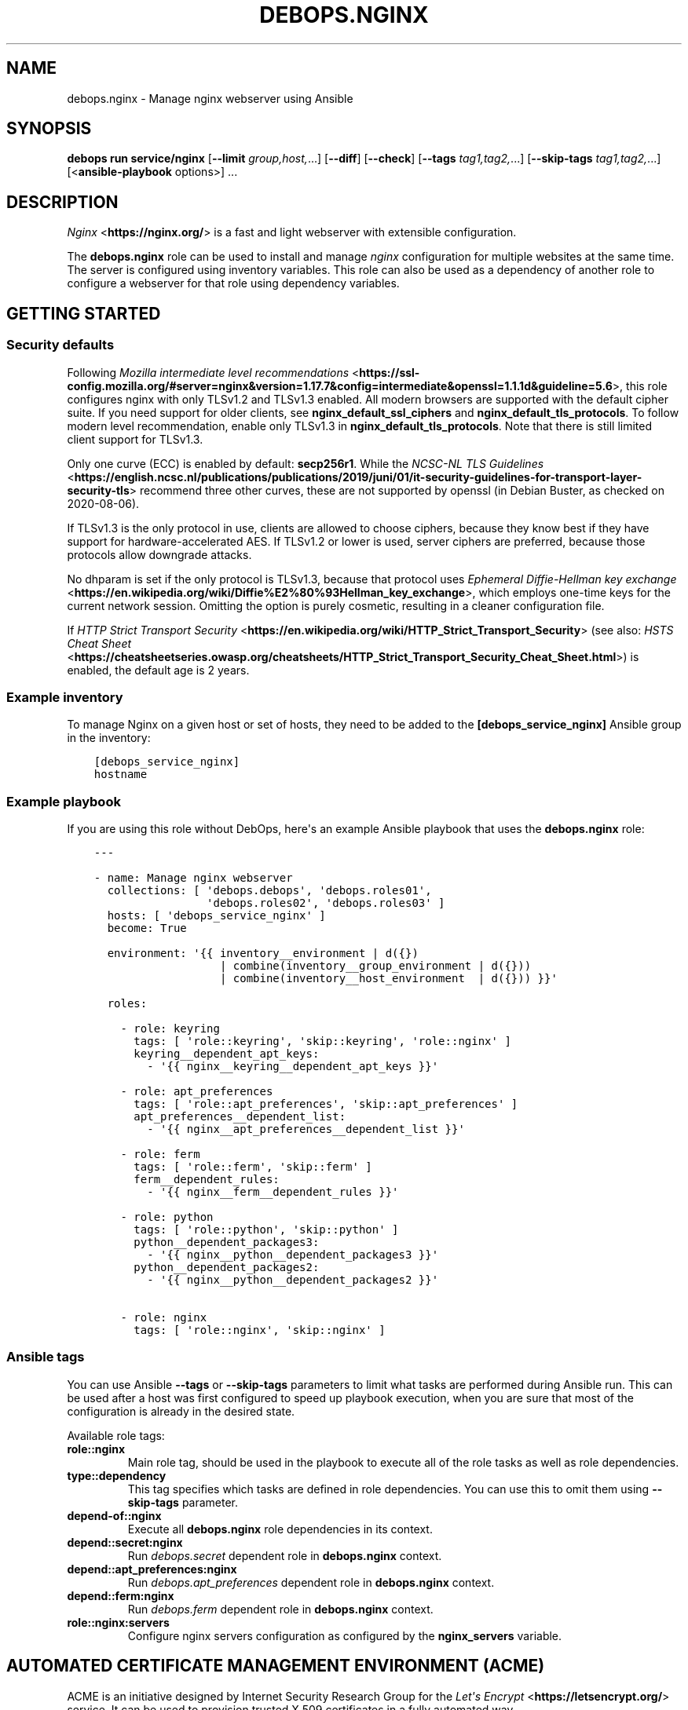 .\" Man page generated from reStructuredText.
.
.
.nr rst2man-indent-level 0
.
.de1 rstReportMargin
\\$1 \\n[an-margin]
level \\n[rst2man-indent-level]
level margin: \\n[rst2man-indent\\n[rst2man-indent-level]]
-
\\n[rst2man-indent0]
\\n[rst2man-indent1]
\\n[rst2man-indent2]
..
.de1 INDENT
.\" .rstReportMargin pre:
. RS \\$1
. nr rst2man-indent\\n[rst2man-indent-level] \\n[an-margin]
. nr rst2man-indent-level +1
.\" .rstReportMargin post:
..
.de UNINDENT
. RE
.\" indent \\n[an-margin]
.\" old: \\n[rst2man-indent\\n[rst2man-indent-level]]
.nr rst2man-indent-level -1
.\" new: \\n[rst2man-indent\\n[rst2man-indent-level]]
.in \\n[rst2man-indent\\n[rst2man-indent-level]]u
..
.TH "DEBOPS.NGINX" "5" "Sep 16, 2024" "v3.1.1" "DebOps"
.SH NAME
debops.nginx \- Manage nginx webserver using Ansible
.SH SYNOPSIS
.sp
\fBdebops run service/nginx\fP [\fB\-\-limit\fP \fIgroup,host,\fP\&...] [\fB\-\-diff\fP] [\fB\-\-check\fP] [\fB\-\-tags\fP \fItag1,tag2,\fP\&...] [\fB\-\-skip\-tags\fP \fItag1,tag2,\fP\&...] [<\fBansible\-playbook\fP options>] ...
.SH DESCRIPTION
.sp
\fI\%Nginx\fP <\fBhttps://nginx.org/\fP> is a fast and light webserver with extensible
configuration.
.sp
The \fBdebops.nginx\fP role can be used to install and manage \fInginx\fP configuration
for multiple websites at the same time. The server is configured using
inventory variables. This role can also be used as a dependency of another role
to configure a webserver for that role using dependency variables.
.SH GETTING STARTED
.SS Security defaults
.sp
Following \fI\%Mozilla intermediate level recommendations\fP <\fBhttps://ssl-config.mozilla.org/#server=nginx&version=1.17.7&config=intermediate&openssl=1.1.1d&guideline=5.6\fP>, this role
configures nginx with only TLSv1.2 and TLSv1.3 enabled. All modern
browsers are supported with the default cipher suite. If you need
support for older clients, see \fBnginx_default_ssl_ciphers\fP and
\fBnginx_default_tls_protocols\fP\&. To follow modern level
recommendation, enable only TLSv1.3 in
\fBnginx_default_tls_protocols\fP\&. Note that there is still limited
client support for TLSv1.3.
.sp
Only one curve (ECC) is enabled by default: \fBsecp256r1\fP\&. While the
\fI\%NCSC\-NL TLS Guidelines\fP <\fBhttps://english.ncsc.nl/publications/publications/2019/juni/01/it-security-guidelines-for-transport-layer-security-tls\fP> recommend three other curves, these are not supported
by openssl (in Debian Buster, as checked on 2020\-08\-06).
.sp
If TLSv1.3 is the only protocol in use, clients are allowed to choose
ciphers, because they know best if they have support for
hardware\-accelerated AES. If TLSv1.2 or lower is used, server ciphers
are preferred, because those protocols allow downgrade attacks.
.sp
No dhparam is set if the only protocol is TLSv1.3, because that
protocol uses \fI\%Ephemeral Diffie\-Hellman key exchange\fP <\fBhttps://en.wikipedia.org/wiki/Diffie%E2%80%93Hellman_key_exchange\fP>, which employs
one\-time keys for the current network session. Omitting the option is
purely cosmetic, resulting in a cleaner configuration file.
.sp
If \fI\%HTTP Strict Transport Security\fP <\fBhttps://en.wikipedia.org/wiki/HTTP_Strict_Transport_Security\fP> (see also: \fI\%HSTS Cheat Sheet\fP <\fBhttps://cheatsheetseries.owasp.org/cheatsheets/HTTP_Strict_Transport_Security_Cheat_Sheet.html\fP>) is enabled,
the default age is 2 years.
.SS Example inventory
.sp
To manage Nginx on a given host or set of hosts, they need to be added
to the \fB[debops_service_nginx]\fP Ansible group in the inventory:
.INDENT 0.0
.INDENT 3.5
.sp
.nf
.ft C
[debops_service_nginx]
hostname
.ft P
.fi
.UNINDENT
.UNINDENT
.SS Example playbook
.sp
If you are using this role without DebOps, here\(aqs an example Ansible playbook
that uses the \fBdebops.nginx\fP role:
.INDENT 0.0
.INDENT 3.5
.sp
.nf
.ft C
\-\-\-

\- name: Manage nginx webserver
  collections: [ \(aqdebops.debops\(aq, \(aqdebops.roles01\(aq,
                 \(aqdebops.roles02\(aq, \(aqdebops.roles03\(aq ]
  hosts: [ \(aqdebops_service_nginx\(aq ]
  become: True

  environment: \(aq{{ inventory__environment | d({})
                   | combine(inventory__group_environment | d({}))
                   | combine(inventory__host_environment  | d({})) }}\(aq

  roles:

    \- role: keyring
      tags: [ \(aqrole::keyring\(aq, \(aqskip::keyring\(aq, \(aqrole::nginx\(aq ]
      keyring__dependent_apt_keys:
        \- \(aq{{ nginx__keyring__dependent_apt_keys }}\(aq

    \- role: apt_preferences
      tags: [ \(aqrole::apt_preferences\(aq, \(aqskip::apt_preferences\(aq ]
      apt_preferences__dependent_list:
        \- \(aq{{ nginx__apt_preferences__dependent_list }}\(aq

    \- role: ferm
      tags: [ \(aqrole::ferm\(aq, \(aqskip::ferm\(aq ]
      ferm__dependent_rules:
        \- \(aq{{ nginx__ferm__dependent_rules }}\(aq

    \- role: python
      tags: [ \(aqrole::python\(aq, \(aqskip::python\(aq ]
      python__dependent_packages3:
        \- \(aq{{ nginx__python__dependent_packages3 }}\(aq
      python__dependent_packages2:
        \- \(aq{{ nginx__python__dependent_packages2 }}\(aq

    \- role: nginx
      tags: [ \(aqrole::nginx\(aq, \(aqskip::nginx\(aq ]

.ft P
.fi
.UNINDENT
.UNINDENT
.SS Ansible tags
.sp
You can use Ansible \fB\-\-tags\fP or \fB\-\-skip\-tags\fP parameters to limit what
tasks are performed during Ansible run. This can be used after a host was first
configured to speed up playbook execution, when you are sure that most of the
configuration is already in the desired state.
.sp
Available role tags:
.INDENT 0.0
.TP
.B \fBrole::nginx\fP
Main role tag, should be used in the playbook to execute all of the role
tasks as well as role dependencies.
.TP
.B \fBtype::dependency\fP
This tag specifies which tasks are defined in role dependencies. You can use
this to omit them using \fB\-\-skip\-tags\fP parameter.
.TP
.B \fBdepend\-of::nginx\fP
Execute all \fBdebops.nginx\fP role dependencies in its context.
.TP
.B \fBdepend::secret:nginx\fP
Run \fI\%debops.secret\fP dependent role in \fBdebops.nginx\fP context.
.TP
.B \fBdepend::apt_preferences:nginx\fP
Run \fI\%debops.apt_preferences\fP dependent role in \fBdebops.nginx\fP context.
.TP
.B \fBdepend::ferm:nginx\fP
Run \fI\%debops.ferm\fP dependent role in \fBdebops.nginx\fP context.
.TP
.B \fBrole::nginx:servers\fP
Configure nginx servers configuration as configured by the \fBnginx_servers\fP
variable.
.UNINDENT
.SH AUTOMATED CERTIFICATE MANAGEMENT ENVIRONMENT (ACME)
.sp
ACME is an initiative designed by Internet Security Research Group for the
\fI\%Let\(aqs Encrypt\fP <\fBhttps://letsencrypt.org/\fP> service. It can be used to
provision trusted X.509 certificates in a fully automated way.
.sp
One of the challenges to prove control over a domain to an ACME CA server is
called \fBhttp\-01\fP , which uses a well\-known path on the client web server to
serve files which can then be validated by the CA server. This should be
sufficient to prove that a given domain is controlled by the entity that
requests the certificate.
.sp
The \fBdebops.nginx\fP Ansible role includes support for the \fBhttp\-01\fP challenge.
They are enabled by default for all server configurations and can be used to
prove control over specified domains using a ACME client.
.SS Ansible local facts
.sp
The following ACME related Ansible local facts are exposed by the role:
.INDENT 0.0
.INDENT 3.5
.sp
.nf
.ft C
ansible_local.nginx.acme
ansible_local.nginx.acme_root
ansible_local.nginx.acme_server
ansible_local.nginx.acme_domain
.ft P
.fi
.UNINDENT
.UNINDENT
.SS How ACME support works
.sp
By default, all servers that have enabled ACME support, will answer queries
on URL:
.INDENT 0.0
.INDENT 3.5
.sp
.nf
.ft C
http://<domain>/.well\-known/acme\-challenge/xxxxxxxxxxxxxxxx
.ft P
.fi
.UNINDENT
.UNINDENT
.sp
These queries will be answered over HTTP. Files will be served from the
particular server \fBroot\fP directory, for example:
.INDENT 0.0
.INDENT 3.5
.sp
.nf
.ft C
/srv/www/sites/<domain>/public/.well\-known/acme\-challenge/
.ft P
.fi
.UNINDENT
.UNINDENT
.sp
If the challenge file is not found at the server location, \fBnginx\fP will
switch the request to the \(dqglobal\(dq server \fBroot\fP directory, by default:
.INDENT 0.0
.INDENT 3.5
.sp
.nf
.ft C
/srv/www/sites/acme/public/.well\-known/acme\-challenge/
.ft P
.fi
.UNINDENT
.UNINDENT
.sp
This directory can be configured in the \fBdebops.nginx\fP default variables, and
is not managed by the role itself. Other Ansible roles are expected to create
it and secure it using UNIX permissions as necessary.
.sp
If the requested file is not found on the \(dqglobal\(dq server \fBroot\fP directory,
the ACME challenge will be redirected over the same protocol (HTTP or HTTPS) to
a different host on configured domain, by default:
.INDENT 0.0
.INDENT 3.5
.sp
.nf
.ft C
$scheme://acme.{{ nginx_acme_domain }}$request_uri?redirect=yes
.ft P
.fi
.UNINDENT
.UNINDENT
.sp
The redirected host should provide a configured webserver to respond to the
ACME challenges. A default server is provided in the \fBdebops.nginx\fP
configuration and can be enabled on a given host (see below). The additional
parameter \fBredirect=yes\fP is used by the \fBnginx\fP server to detect and
terminate redirect loops.
.SS Manual nginx configuration
.sp
The above steps are configured in a separate file on the webserver host:
.INDENT 0.0
.INDENT 3.5
.sp
.nf
.ft C
/etc/nginx/snippets/acme\-challenge.conf
.ft P
.fi
.UNINDENT
.UNINDENT
.sp
To enable a given \fBnginx\fP server to respond to ACME challenges, all you
need to do is to include that file in the \fBserver {}\fP section, for example:
.INDENT 0.0
.INDENT 3.5
.sp
.nf
.ft C
server {
        listen [::]:80

        server_name example.org;

        root /srv/www/sites/example.org/public;

        include snippets/acme\-challenge.conf;

        location / {
                try_files $uri $uri/ /index.html =404;
        }
}
.ft P
.fi
.UNINDENT
.UNINDENT
.sp
Above configuration should be sufficient to satisfy local or remote ACME
challenges. Similar configuration can be done on HTTPS server to achieve the
same results.
.SH DEFAULT VARIABLE DETAILS
.sp
Some of \fBdebops.nginx\fP default variables have more extensive configuration
than simple strings or lists, here you can find documentation and examples for
them.
.SS nginx__servers
.SS Common role options
.INDENT 0.0
.TP
.B \fBname\fP
Required, string or list of strings.
Domain names for the \fI\%Nginx server_name option documentation\fP <\fBhttps://nginx.org/en/docs/http/server_names.html\fP>\&.
.sp
The first element is used to create the name of the nginx configuration
file and must be a normal domain name, other elements can include
wildcards and regexp matches.
.sp
The list can also be empty (but needs to be defined) in which case the
configuration it is included in will be named \fBdefault\fP\&.
.TP
.B \fBfilename\fP
Optional, string.
Alternative name of the nginx configuration file under the
\fB/etc/nginx/sites\-available/\fP directory. The suffix \fB\&.conf\fP will be
added automatically. This can be used to distinguish different server
configurations for the same \fBitem.name\fP\&. For example separate
configuration for HTTP and HTTPS.
.TP
.B \fBhostname\fP
Optional. String or a list of hostnames or subdomain names without dots. If
it\(aqs defined, the role will generate \fBserver { }\fP blocks that support
redirecting the short hostnames or subdomains in the \fB*.local\fP domain
managed by Avahi/mDNS to their corresponding FQDNs. For example:
.INDENT 7.0
.IP \(bu 2
\fBhost/\fP \-> \fBhost.example.com\fP
.IP \(bu 2
\fBhost.local\fP \-> \fBhost.example.com\fP
.UNINDENT
.sp
The \fBexample.com\fP domain will be based on the \fBhostname_domain\fP
parameter, or if not specified on the first value of the \fBname\fP parameter.
Users can use the short hostnames in browsers by appending \fB/\fP character
after the short name. Specifying directories or arguments is also supported.
.sp
This allows the \fBnginx\fP webserver to correctly handle short
subdomains passed to it via DNS suffixes defined in \fB/etc/resolv.conf\fP,
or subdomains reachable via Avahi \fB*.local\fP domain.
.sp
If the \fBhostname\fP parameter is not specified, the role will automatically
generate subdomains based on the value of the \fBname\fP parameter; only
alphanumeric subdomains with optional dashes and underscores are supported in
this mode. To tell the role to not autogenerate the redirection, set the
\fBhostname\fP parameter to \fBFalse\fP\&.
.TP
.B \fBhostname_domain\fP
Optional. Specify the base DNS domain to use for short hostnames and
subdomains. You can use this to set the base domain in multi\-subdomain
environments. For example, setting it to \fBexample.com\fP will result in
redirects:
.INDENT 7.0
.IP \(bu 2
\fBhost/\fP \-> \fBhost.example.com\fP
.IP \(bu 2
\fBsub.host/\fP \-> \fBsub.host.example.com\fP
.UNINDENT
.sp
Supporting more than one level of subdomains with DNS suffixes on the clients
depends on the \fI\%resolv.conf(5)\fP <\fBhttps://manpages.debian.org/resolv.conf(5)\fP> configuration, the \fBndots\fP parameter.
.sp
If this parameter is not specified, the role will check the list in the
\fI\%nginx__hostname_domains\fP for possible domain suffixes and use the
first one found there that matches the current server subdomain.
.TP
.B \fBenabled\fP
Optional, boolean. Defaults to \fBTrue\fP\&.
Specifies if the configuration should be enabled by creating a symlink in
\fB/etc/nginx/sites\-enabled/\fP\&.
.TP
.B \fBstate\fP
Optional, string. Defaults to \fBpresent\fP\&.
Whether the Nginx server should be \fBpresent\fP or \fBabsent\fP\&.
.TP
.B \fBwhen\fP
Deprecated, optional, boolean. Use \fBstate: \(aqpresent\(aq\fP instead.
.TP
.B \fBdelete\fP
Deprecated, optional, boolean. Use \fBstate: \(aqabsent\(aq\fP instead.
.TP
.B \fBby_role\fP
Optional, string. Name of a Ansible role in the format \fBROLE_OWNER.ROLE_NAME\fP which is
responsible for the server configuration.
.TP
.B \fBtype\fP
Optional. Specify name of the template to use to generate nginx server
configuration. Templates can extend other templates.
.TP
.B \fBwebroot_create\fP
Optional, boolean. Whether the role will create a server\(aqs root directory.
Overrides \fBnginx_webroot_create\fP\&.
.TP
.B \fBowner\fP
Optional, string. Sets the owner of the server root.
Overrides \fBnginx_webroot_owner\fP\&.
.sp
If specified, nginx will configure the server root to
\fB/srv/www/<owner>/sites/<name[0]>/public/\fP\&.
.sp
If not specified, nginx will configure the server root to
\fB/srv/www/sites/<name[0]>/public/\fP\&.
.sp
If it is set and no \fBgroup\fP is specified, the group is set to \fBowner\fP\&.
.TP
.B \fBgroup\fP
Optional, string. Explicitly sets the group of the server root.
Overrides \fBowner\fP and \fBnginx_webroot_group\fP\&.
.TP
.B \fBmode\fP
Optional, string. The permissions of the server root directory.
Overrides \fBnginx_webroot_mode\fP\&.
.UNINDENT
.SS Common webserver options
.INDENT 0.0
.TP
.B \fBindex\fP
Optional, string or boolean (\fBFalse\fP).
Space separated list of index filenames.
The directive will be omitted if set to \fBFalse\fP\&.
.TP
.B \fBroot\fP
Optional, string.
Absolute path to server root to use for this server configuration.
Defaults to \fB/srv/www/sites/<name[0]>/public/\fP\&.
See also \fBowner\fP parameter.
The directive will be omitted if set to \fBFalse\fP\&.
.TP
.B \fBpublic_dir_name\fP
Optional, string.
Folder name witch will be concatenated to \fB/srv/www/sites/<name[0]>/\fP
Defaults to \fBpublic\fP\&.
.TP
.B \fBroot_suffix\fP
Optional, string.
Used in scenario when the site root is in another subfoder.
Example. The files are stored in \fB/srv/www/sites/<name[0]>/public\fP,
but in nginx the root needs to be \fB/srv/www/sites/<name[0]>/public/current/pub\fP\&.
Defaults to empty string.
.TP
.B \fBtry_files\fP
Optional, string. Defaults to \fBnginx_default_try_files\fP\&.
Checks for the existence of files in order, and returns the
first file that is found for location /.
Refer to the \fINginx try_files directive\fP for details.
.TP
.B \fBkeepalive\fP
Optional, integer. Defaults to \fBnginx_default_keepalive_timeout\fP\&.
Set custom KeepAlive timeout for this server, in seconds.
.TP
.B \fBdeny_hidden\fP
Optional, boolean. Defaults to \fBTrue\fP\&.
If \fBTrue\fP deny access to all hidden files.
.TP
.B \fBfavicon\fP
Optional, boolean. Defaults to \fBTrue\fP\&.
Ignore \fB/favicon.ico\fP requests in server logs to reduce noise if
\fBTrue\fP\&.
.TP
.B \fBlisten\fP
Optional, list of strings/integers or boolean (\fBFalse\fP).
Defaults to \fBnginx_listen_port\fP\&.
List of ports, IP addresses or sockets this server configuration should
listen on for HTTP connections.
.TP
.B \fBlisten_ssl\fP
Optional, list of strings/integers or boolean (\fBFalse\fP).
Defaults to \fBnginx_listen_ssl_port\fP\&.
List of ports, IP addresses or sockets this server configuration should
listen on for HTTPS connections.
.TP
.B \fBinclude_files_begin\fP
Optional, list of strings.
List of files that will be included at the beginning of the server
configuration using \fIinclude\fP\&.
.TP
.B \fBinclude_files_end\fP
Optional, list of strings.
List of files that will be included at the end of the server
configuration using \fIinclude\fP\&.
.TP
.B \fBtoplevel_options\fP
Optional, String or YAML text block with top\-level options (i.e. before any
\fBserver\fP blocks in the generated configuration) for this server
configuration. Semicolons at the end of each line are required.
.TP
.B \fBoptions\fP
Optional, String or YAML text block with options (included inside the
relevant \fBserver\fP block) for this server configuration. Semicolons at the
end of each line are required.
.UNINDENT
.SS Redirects
.INDENT 0.0
.TP
.B \fBredirect\fP
Optional, string.
Redirect incoming requests on the HTTP port to the given URL.
FIXME: Rename to redirect_http
.TP
.B \fBredirect_ssl\fP
Optional, string.
Redirect incoming requests on the HTTPS port to the given URL.
FIXME: Rename to redirect_https
.TP
.B \fBredirect_code\fP
Optional, string. Specify HTTP code used in the redirect response, by default
307 Temporary Redirect.
FIXME: Rename to redirect_http_code
.TP
.B \fBredirect_code_ssl\fP
Optional, string. Specify HTTP code used in the redirect response from HTTP to
HTTPS, by default 301 Moved Permanently.
FIXME: Rename to redirect_https_code
.TP
.B \fBredirect_from\fP
Optional, list of strings or boolean.
Create a separate \fI\%Nginx server block documentation\fP <\fBhttps://nginx.org/en/docs/http/ngx_http_core_module.html#server\fP> which will automatically redirect
requests from specified list of server names (or all but the first name in
the \fBname\fP list if \fBredirect_from\fP is set to \fBTrue\fP) to the first
server name specified in the \fBname\fP list.
.TP
.B \fBredirect_to\fP
Optional, string. Create separate \fI\%Nginx server block documentation\fP <\fBhttps://nginx.org/en/docs/http/ngx_http_core_module.html#server\fP> which redirects all
requests on servers specified in the \fBname\fP list to the server
specified in \fBredirect_to\fP\&. The specified server name will be used as
the only name in subsequent HTTP and HTTPS configuration.
.TP
.B \fBredirect_to_ssl\fP
Optional, boolean. Defaults to \fBTrue\fP
If \fBTrue\fP, redirect connection from HTTP to the HTTPS version of the site.
Set to \fBFalse\fP to allow to serve the website via HTTP and HTTPS and don\(aqt
redirect HTTP to HTTPS.
FIXME: Rename to redirect_to_https
.UNINDENT
.SS HTTPS and TLS
.INDENT 0.0
.TP
.B \fBacme\fP
Optional, boolean. Defaults to \fBnginx_acme\fP\&.
Enable or disable support for Automated Certificate Management Environment
challenge queries for this server.
.TP
.B \fBssl\fP
Optional, boolean. Defaults to \fBnginx_pki\fP\&.
Enable or disable HTTPS for this server configuration.
FIXME: Rename to https_enabled
.TP
.B \fBssl_crt\fP
Optional, string. Absolute path to a custom X.509 certificate to use. If not
supplied, a certificate managed by \fI\%debops.pki\fP will be used.
FIXME: Rename to tls_cert
.TP
.B \fBssl_key\fP
Optional, string. Absolute path to custom private key to use. If not
supplied \fBpki_key\fP will be used instead.
FIXME: Rename to tls_key
.TP
.B \fBssl_ca\fP
Optional, string. Specifies the absolute path to the client CA certificate
used to authenticate clients. If not specified, \fBpki_ca\fP will be used
instead.
.TP
.B \fBssl_trusted\fP
Optional, string. Specifies the absolute path to the intermediate+root CA server
certificates which will be used for OCSP stapling verification. If not
specified, the value of \fBpki_trusted\fP will be used instead.
.TP
.B \fBssl_dhparam\fP
Optional, string. Absolute path to custom DHE parameters to use. If not supplied,
\fBnginx_ssl_dhparam\fP will be used instead.
FIXME: Rename to tls_dhparam_file
.TP
.B \fBssl_ciphers\fP
Optional, strings. Defaults to \fBnginx_default_ssl_ciphers\fP\&.
Name of the list of preferred server ciphers defined in \fBnginx_ssl_ciphers\fP to use.
.TP
.B \fBssl_curve\fP
Optional, string. Defaults to \fBnginx_default_ssl_curve\fP\&.
ECC curve enabled for this server.
.TP
.B \fBssl_verify_client\fP
Optional, boolean. Requests the client certificate and verifies it if the
certificate is present.
.TP
.B \fBssl_client_certificate\fP
Optional, string. Specifies a file with trusted CA certificates in the PEM
format used to verify client certificates.
.TP
.B \fBssl_crl\fP
Optional. Specifies a file with revoked certificates (CRL) in PEM
format used to verify client certificates.
.TP
.B \fBpki_realm\fP
Optional, string. Overwrites the default PKI realm used by nginx for this
server configuration. See the \fI\%debops.pki\fP role for more information, as well
as the \fB/etc/pki/realms\fP directory on remote hosts for a list of
available realms.
.TP
.B \fBpki_crt\fP
Optional, string. Path to custom X.509 certificate to use, relative to the
currently enabled PKI realm.
.TP
.B \fBpki_key\fP
Optional, string. Path to custom private key to use, relative to the
currently enabled PKI realm.
.TP
.B \fBpki_ca\fP
Optional, string. Path to custom client CA certificate to use for client
authentication, relative the to currently enabled PKI realm.
.TP
.B \fBpki_trusted\fP
Optional, string. Path to custom intermediate+root CA certificate to use for
OCSP stapling verification, relative to currently enabled PKI realm.
.TP
.B \fBocsp\fP
Optional, boolean. Defaults to \fBnginx_ocsp\fP\&.
Enable or disable OCSP stapling for a given server.
FIXME: Rename to ocsp_stapling_enabled
.TP
.B \fBocsp_verify\fP
Optional, boolean. Defaults to \fBnginx_ocsp_verify\fP
Enable or disable OCSP stapling verification for a given server. An
intermediate+root CA certificate is required for this.
FIXME: Rename to ocsp_stapling_verify
.TP
.B \fBnginx_ocsp_resolvers\fP
Optional, string.  List of DNS servers used to for resolving. Among other things
used to resolve OCSP stapling but in general all dns queries (e.g. for proxy_path).
If it\(aqs empty, nginx role will try to use the nameservers from /etc/resolv.conf.
Currently only the first nameserver is used
.TP
.B \fBhsts_enabled\fP
Optional, boolean. Defaults to \fBTrue\fP\&. If this is set to \fBTrue\fP and HTTPS
is enabled for this item, the \fI\%HTTP Strict Transport Security\fP <\fBhttps://en.wikipedia.org/wiki/HTTP_Strict_Transport_Security\fP> header is set
in the server\(aqs responses.  If this is set to \fBFalse\fP, the header will not
be set in the server\(aqs responses.
.TP
.B \fBhsts_preload\fP
Optional, boolean. Defaults to \fBnginx_hsts_preload\fP\&.
Add a \(dqpreload\(dq parameter to the HSTS header which can be used with the
\fI\%https://hstspreload.appspot.com/\fP site to configure HSTS preloading for a
given website.
.UNINDENT
.SS User authentication
.INDENT 0.0
.TP
.B \fBauth_basic\fP
Optional, boolean. Enable HTTP Basic Authentication for this server.
.TP
.B \fBauth_basic_realm\fP
Optional. String which will be displayed to the user in the HTTP Basic Auth
dialog box.
Defaults to \fBnginx_default_auth_basic_realm\fP\&.
.TP
.B \fBauth_basic_name\fP
Optional, string. Required with \fBauth_basic\fP\&. Specifies the name of the
htpasswd file used for this server authentication. htpasswd files are
stored in \fB/etc/nginx/private/\fP directory.
.sp
You can use \fBauth_basic_filename\fP and specify the full path to the
htpasswd file to use; file needs to be readable by nginx system user.
.UNINDENT
.SS Locations
.INDENT 0.0
.TP
.B \fBlocation\fP
Optional. Dict of location sections to include in this server configuration,
in YAML text block format (semicolons at end of each configuration line
required). Each key defines a string used as \(dqlocation\(dq option, values are
strings or text blocks to be included inside each location section.
Examples:
.INDENT 7.0
.INDENT 3.5
.sp
.nf
.ft C
 location:
   \(aq/\(aq: \(aqtry_files $uri $uri/ /index.html =404;\(aq

   \(aq~ ^/doc$\(aq: |
     alias /usr/share/doc;
     autoindex on;
.ft P
.fi
.UNINDENT
.UNINDENT
.TP
.B \fBlocation_allow\fP
Optional. Dict which adds \(dqallow\(dq entries to each location section defined
above from a list. Each location needs to have a corresponding entry in
\fBlocation\fP dict. If \fBitem.location_deny\fP is not defined, \(aqdeny all;\(aq is
added at the end. Examples:
.INDENT 7.0
.INDENT 3.5
.sp
.nf
.ft C
 location_allow:
   \(aq~ ^/doc$\(aq: [ \(aq127.0.0.1\(aq, \(aq::1\(aq ]
.ft P
.fi
.UNINDENT
.UNINDENT
.TP
.B \fBlocation_deny\fP
Optional. Dict which adds \(dqdeny\(dq entries to each location section
defined above from a list. Each location needs to have corresponding
entry in \fBlocation\fP dict. Examples:
.INDENT 7.0
.INDENT 3.5
.sp
.nf
.ft C
 location_deny:
   \(aq/\(aq: [ \(aq192.168.0.1/24\(aq ]
   \(aq~ ^/doc$\(aq: [ \(aqall\(aq ]
.ft P
.fi
.UNINDENT
.UNINDENT
.TP
.B \fBlocation_referers\fP
Optional. Dict with lists of valid referrers accepted for a given
location, all other referrers will be blocked by nginx. Each location
needs to have corresponding entry in \fBlocation\fP dict. Examples:
.INDENT 7.0
.INDENT 3.5
.sp
.nf
.ft C
 location_referers:
   \(aq/\(aq: [ \(aq{{ ansible_fqdn }}\(aq, \(aqwww.{{ ansible_fqdn }}\(aq, \(aq*.{{ ansible_domain }}\(aq ]
.ft P
.fi
.UNINDENT
.UNINDENT
.TP
.B \fBlocation_list\fP
Optional, list of dicts. This is an alternative syntax of \fBlocation_*\fP
entries; instead of using text blocks directly, it uses dict keys and values
to configure each location, which allows for greater control and nesting.
List of known keys and their descriptions:
.INDENT 7.0
.TP
.B \fBpattern\fP
Location string pattern, for example: \fB/\fP or \fB~ ^/doc$\fP or \fBgitlab\fP
.TP
.B \fBpattern_prefix\fP
String prepended to the location pattern, for example: \fB@\fP which will
create the named location \fB@gitlab\fP
.TP
.B \fBenabled\fP
Boolean value specifying if the location should be included in
configuration, defaults to \fBTrue\fP\&.
.TP
.B \fBreferers\fP
List of allowed valid referer strings.
.INDENT 7.0
.INDENT 3.5
.sp
.nf
.ft C
 referers: [ \(aq{{ ansible_fqdn }}\(aq ]
.ft P
.fi
.UNINDENT
.UNINDENT
.TP
.B \fBaccess_policy\fP
Optional, string. Specify a named \(dqaccess policy\(dq to use for this location.
Refer to \fBnginx_access_policy_allow_map\fP and similar variables for more
information.
.TP
.B \fBsatisfy\fP
Optional, string. Defaults to \fBnginx_default_satisfy\fP\&.
Set the location behaviour to either accept any of \fBallow, auth\fP
configuration restrictions, or require all of them to match.  By default, any
restriction by itself will match.  Choices: \fBany\fP, \fBall\fP
.TP
.B \fBallow\fP
Optional, string or list of strings.
IP addresses or CIDR networks which can access the given location.
Automatically adds \fBdeny: all\fP at the end of the list.
.TP
.B \fBauth_basic\fP
Optional, boolean. Enable HTTP Basic Authentication for this location.
.TP
.B \fBauth_basic_realm\fP
Optional. String which will be displayed to the user in the HTTP Basic Auth
dialog box.
Defaults to \fBnginx_default_auth_basic_realm\fP\&.
.TP
.B \fBauth_basic_name\fP
Optional, string. Required with \fBauth_basic\fP\&. Specifies the name of the
htpasswd file used for this location authentication. htpasswd files are
stored in \fB/etc/nginx/private/\fP directory.
.sp
You can use \fBauth_basic_filename\fP and specify the full path to the
htpasswd file to use; file needs to be readable by nginx system user.
.TP
.B \fBoptions\fP
String or YAML text block with options for this location block, semicolons
at the end of each line are required.
.TP
.B \fBlocations\fP
Nested list of locations to create in this location section.
.UNINDENT
.UNINDENT
.SS HTTP security headers
.INDENT 0.0
.TP
.B \fBcontent_type_options\fP
Optional, string. Defaults to \fBnosniff\fP, which indicates to browsers that
MIME types advertised in the Content\-Type headers should not be changed and be
followed. This prevents MIME type sniffing and is the reason why site security
testers usually expect this header to be set. Set this variable to
\fB{{ omit }}\fP to exclude the header from all responses.
.TP
.B \fBcsp\fP
Optional, string. Defaults to: \fBdefault\-src https: ;\fP (force all assets to be loaded over HTTPS).
Sets the first part of the \fBContent\-Security\-Policy\fP header.
The string MUST end with a semicolon but MUST NOT begin with one.
Make sure that you only use single quotes and no double quotes in the string.
If no \fBitem.csp_report\fP is given, it also determines the first part of the
\fBContent\-Security\-Policy\-Report\-Only\fP header.
Which headers are actually enabled is defined by \fBitem.csp_enabled\fP
and \fBitem.csp_report_enabled\fP\&.
Refer to the \fI\%Content Security Policy Reference\fP <\fBhttps://content-security-policy.com/\fP>\&.
.TP
.B \fBcsp_report\fP
Optional, string. This allows to set a different/potentially experimental
\fBContent\-Security\-Policy\-Report\-Only\fP header than defined by \fBitem.csp\fP\&.
.TP
.B \fBcsp_append\fP
Optional, string. Defaults to: \fI\%nginx__http_csp_append\fP\&.
CSP directives to append to all policies (\fBitem.csp\fP and \fBitem.csp_report\fP).
This can be used to overwrite the default \fI\%nginx__http_csp_append\fP as needed.
The string MUST end with a semicolon but MUST NOT begin with one.
.TP
.B \fBcsp_enabled\fP
Optional, boolean. Defaults to \fBFalse\fP\&.
If set to \fBTrue\fP and HTTPS is enabled for this item, the
\fBContent\-Security\-Policy\fP header is set in server responses.
.TP
.B \fBcsp_report_enabled\fP
Optional, boolean. Defaults to \fBFalse\fP\&.
If this is set to \fBTrue\fP and HTTPS is enabled for this item, the
\fBContent\-Security\-Policy\-Report\-Only\fP header is set in the server responses.
.UNINDENT
.INDENT 0.0
.TP
.B \fBxss_protection\fP
Optional, string. Value of the \fBX\-XSS\-Protection\fP HTTP header field. Set to
\fB{{ omit }}\fP to not send the header field. Defaults to \fI\%nginx__http_xss_protection\fP\&.
.INDENT 7.0
.TP
.B \fB1\fP
Browsers should enable there build in cross\-site scripting protection.
.TP
.B \fBmode=block\fP
In case a cross\-site scripting attack is detected, block the page from rendering.
.sp
Note that the this option might create
\fIa vulnerability in old versions of Internet Explorer
<https://github.com/helmetjs/helmet#xss\-filter\-xssfilter>\fP\&.
.UNINDENT
.sp
For more details and discussion see \fI\%What is the http\-header
“X\-XSS\-Protection”?\fP <\fBhttps://stackoverflow.com/questions/9090577/what-is-the-http-header-x-xss-protection\fP>\&.
.UNINDENT
.INDENT 0.0
.TP
.B \fBhttp_referrer_policy\fP
Optional, string. Value of the \fBReferrer\-Policy\fP HTTP header field. Set to
\fB{{ omit }}\fP to not send the header field. Defaults to \fI\%nginx__http_referrer_policy\fP\&.
Refer to \fI\%Referrer Policy\fP <\fBhttps://www.w3.org/TR/referrer-policy/\fP> for more details. Note that this header is a
draft as of 2016\-10\-11 but it is already supported by the majority of web
browsers.
.UNINDENT
.INDENT 0.0
.TP
.B \fBpermitted_cross_domain_policies\fP
Optional, string. Value of the \fBX\-Permitted\-Cross\-Domain\-Policies\fP HTTP header field. Set to
\fB{{ omit }}\fP to not send the header field. Defaults to
\fI\%nginx__http_permitted_cross_domain_policies\fP\&.
.sp
Should cross domain policies be permitted?
.UNINDENT
.INDENT 0.0
.TP
.B \fBframe_options\fP
Optional, string. Value of the \fBX\-Frame\-Options\fP HTTP header field. Set to \fB{{ omit }}\fP
to not send the header field. Defaults to \fBSAMEORIGIN\fP\&.
.UNINDENT
.SS Search engine optimization
.INDENT 0.0
.TP
.B \fBrobots_tag\fP
Optional, list of strings or string. Value of the \fBX\-Robots\-Tag\fP HTTP header field. Set to
\fB{{ omit }}\fP to not send the header field. Defaults to
\fI\%nginx__http_robots_tag\fP\&.
.sp
This allows you to give search engine bots hints how they should handle the
website. For example, when you don’t want that search engines don’t \(dqindex\(dq
your website, you can set this variable to \fBnone\fP\&.
.sp
\fBNOTE:\fP
.INDENT 7.0
.INDENT 3.5
This header field is merely a hint for the search engine bot,
nothing more and they might ignore it. For example, Google sets this
straight in their first sentence in the documentation which says \(dqThis
document details how the page\-level indexing settings allow you to control
how Google \fImakes content available through search results\fP\&.\(dq
So you will need to prevent the search engine bots from crawling the site
in the first place in case you want to prevent that.
.UNINDENT
.UNINDENT
.sp
Refer to \fI\%robots meta tag and X\-Robots\-Tag HTTP header specifications\fP <\fBhttps://developers.google.com/webmasters/control-crawl-index/docs/robots_meta_tag\fP>
for more details.
.UNINDENT
.SS Access control
.INDENT 0.0
.TP
.B \fBaccess_policy\fP
Optional, string. Specify a named \(dqaccess policy\(dq to use for this server. Refer to
\fBnginx_access_policy_allow_map\fP and similar variables for more
information.
.TP
.B \fBsatisfy\fP
Optional, string. Defaults to \fBnginx_default_satisfy\fP\&.
Set the server behaviour to either accept any of \fBallow, auth\fP
configuration restrictions, or require all of them to match.  By default, any
restriction by itself will match.  Choices: \fBany\fP, \fBall\fP
.TP
.B \fBallow\fP
Optional, string or list of strings.
IP addresses or CIDR networks which can access the given server.
Automatically adds \fBdeny: all\fP at the end of the list.
.TP
.B \fBoptions\fP
Optional, string. Add custom options to this server configuration using a
YAML text block (semicolons at the end of each line are required).
.UNINDENT
.SS Logging and monitoring
.INDENT 0.0
.TP
.B \fBlog_path\fP
Optional, string. Absolute path where log files should be stored. If not
specified, logs will be saved to \fB/var/log/nginx/\fP directory. You
should take care of log rotation if you specify a custom log path.
The specified path needs to exist before nginx is reloaded/restarted.
.TP
.B \fBaccess_log\fP
Optional, string. Defaults to \fB<\(ga\(ganame[0]>_access\fP\&.
Name of the access log file.
The suffix \fB\&.log\fP will be added automatically.
.TP
.B \fBaccess_log_enabled\fP
Optional, boolean. Defaults to \fBTrue\fP\&.
If access logging should be enabled.
.TP
.B \fBerror_log\fP
Optional, string. Defaults to \fB<\(ga\(ganame[0]>_error\fP\&.
Name of the error log file.
The suffix \fB\&.log\fP will be added automatically.
.TP
.B \fBerror_log_enabled\fP
Optional, boolean. Defaults to \fBTrue\fP\&.
If error logging should be enabled.
.TP
.B \fBaccess_log_format\fP
Optional. Name of the access log format.
Custom log formats can be defined using \fBnginx__log_format\fP variable.
.TP
.B \fBstatus\fP
Optional, list of strings.
Enable nginx server status page and allow access from the given list of IP
addresses or CIDR ranges.
.TP
.B \fBstatus_name\fP
Optional, string. Defaults to \fBnginx_status_name\fP\&.
Set the name of the location which should be used for the nginx status page.
.UNINDENT
.SS Error pages
.INDENT 0.0
.TP
.B \fBerror_pages\fP
Optional. Dict of error codes in string format as keys and
corresponding error pages to display. Example:
.INDENT 7.0
.INDENT 3.5
.sp
.nf
.ft C
 error_pages:
   \(aq403 404\(aq: \(aq/400.html\(aq
   \(aq502\(aq:     \(aq/500.html\(aq
.ft P
.fi
.UNINDENT
.UNINDENT
.TP
.B \fBerror_pages_list\fP
Optional. List of dictionaries, each one describing an error page. List
of known keys and their descriptions:
.INDENT 7.0
.TP
.B \fBcode\fP
Required, String or list strings. Error codes to include in this
configuration section.
.TP
.B \fBuri\fP
Required. URI or location to redirect the request to.
.TP
.B \fBlocation\fP and \fBlocation_options\fP
Optional. If specified, an additional location section will be added
with contents of the \fBlocation_options\fP parameter. If only
\fBlocation_options\fP is present, the \fBuri\fP parameter will be used as
the location.
.UNINDENT
.sp
Examples:
.INDENT 7.0
.INDENT 3.5
.sp
.nf
.ft C
 error_pages_list:
   \- code: [ \(aq403\(aq, \(aq404\(aq, \(aq=500\(aq ]
     uri: \(aq/error.html\(aq
     location: \(aq= /error.html\(aq
     location_options: |
       internal;
.ft P
.fi
.UNINDENT
.UNINDENT
.TP
.B \fBmaintenance\fP
Optional, boolean. Defaults to \fBTrue\fP\&.
Specifies if the maintenance HTML page configuration should be added to the
server or not.
.TP
.B \fBmaintenance_file\fP
Optional. Path of the maintenance HTML page (by default
\fBmaintenance.html\fP) located in the website\(aqs document root directory.
If the file is present, all requests will be redirected to the maintenance
page with error \(dq503 Service Unavailable\(dq.
.UNINDENT
.SS Welcome page
.INDENT 0.0
.TP
.B \fBwelcome\fP
Optional, boolean. Defaults to \fBFalse\fP\&.
If \fBTrue\fP a welcome \fBindex.html\fP page is generated in website root
directory using a template.
.TP
.B \fBwelcome_force\fP
Optional, boolean.
Ensure that the templated file is up\-to\-date if \fBTrue\fP\&.
Set to \fBFalse\fP by default to ensure idempotent operation.
.TP
.B \fBwelcome_template\fP
Optional. Specify absolute path to a Jinja2 template which should be
used to generate a welcome page.
.TP
.B \fBwelcome_domain\fP
Optional. Specify a DNS domain which should be used in the generated
welcome page. By default, a domain is detected from \fBname[0]\fP, or
if it\(aqs not specified, \fBansible_domain\fP variables.
.TP
.B \fBwelcome_css\fP
Optional. If specified and False, omit custom stylesheet in the
generated \fBindex.html\fP\(aq file.
.UNINDENT
.SS User directories
.INDENT 0.0
.TP
.B \fBuserdir\fP
Optional, boolean. Enable UserDir support.
Web pages on \fBhttps://host/~<user>/\fP will be read from
\fB/srv/www/<user>/userdir/public\fP directories.
.TP
.B \fBuserdir_regexp\fP
Optional, string. Specify location regexp pattern used by nginx to determine if
a specified URL is an userdir URL.
.TP
.B \fBuserdir_alias\fP
Optional, string. Specify the absolute path to user directories used as an
alias pattern which uses the parameters from location regexp to select
the correct user and file to display.
.TP
.B \fBuserdir_index\fP
Optional, string. Specify space separated list of index files which will be
used by nginx automatically to display a HTML page, if found in the current
directory.
.TP
.B \fBuserdir_options\fP
Optional, string. Specify additional options added to the userdir location
block.
.UNINDENT
.SS Type: php
.sp
Available when \fBitem.type\fP is set to \fBphp\fP for a server.
.INDENT 0.0
.TP
.B \fBphp_upstream\fP
Required, string. Name of nginx upstream to use.
.sp
If undefined, \fB\&.php\fP files will be protected by =403.
.TP
.B \fBindex\fP
Optional, string.
Space separated list of index filenames.
Refer to \fI\%Common webserver options\fP for details.
.sp
If undefined, add \fBindex.php\fP at the end of list of index files.
.TP
.B \fBphp_limit_except\fP or False
Optional, string or list of strings or boolean (\fBFalse\fP).
Whitelist of allowed HTTP request methods.
.sp
If absent or \fBFalse\fP, limits are disabled.
.sp
Refer to the \fI\%Nginx limit_except directive documentation\fP <\fBhttps://nginx.org/en/docs/http/ngx_http_core_module.html#limit_except\fP> for details.
.TP
.B \fBphp_include\fP
Optional, string or boolean (\fBFalse\fP).
File to include instead of \fBfastcgi_params\fP or \fBfastcgi.conf\fP,
relative to \fB/etc/nginx/\fP\&.
.sp
If set to \fBFalse\fP, nothing is included.
.TP
.B \fBphp_try_files\fP
Optional. A string or list with \fBtry_files\fP option values which should be
defined in the PHP location blocks. If not defined, the default is to use the
\fB$script_name\fP and \fB=404\fP values.
.TP
.B \fBphp_location_script_name\fP
Optional. This parameter allows modification of the location matching rule
used for PHP scripts without additional parameters, by default:
.INDENT 7.0
.INDENT 3.5
.sp
.nf
.ft C
~ ^(?!.+\e.php/)(?<script_name>.+\e.php)$
.ft P
.fi
.UNINDENT
.UNINDENT
.TP
.B \fBphp_location_path_info\fP
Optional. This parameter allows modification of the location matching rule
used for PHP scripts with additional parameters, by default:
.INDENT 7.0
.INDENT 3.5
.sp
.nf
.ft C
~ ^(?<script_name>.+\e.php)(?<path_info>/.*)$
.ft P
.fi
.UNINDENT
.UNINDENT
.TP
.B \fBphp_options\fP
Optional, string. Additional options to append to php location.
.TP
.B \fBphp_status\fP
Optional, boolean. Enable php\-fpm server status page.
.TP
.B \fBphp_status_name\fP
Optional, string. Defaults to \fBphp_status\fP\&.
Set the name of the location which should be used for php fpm
status page
.TP
.B \fBphp_ping_name\fP
Optional, string. Defaults to \fBphp_ping\fP\&.
Set the name of the location which should be used for php fpm
ping page
.TP
.B \fBphp_status_allow\fP
Optional, string or list of strings.
Allow access the given IP addresses or CIDR ranges.
.UNINDENT
.SS Type: php5
.sp
Deprecated, use \fI\%Type: php\fP\&.
.SS Type: proxy
.sp
Available when \fBitem.type\fP is set to \fBproxy\fP for a server.
.INDENT 0.0
.TP
.B \fBproxy_pass\fP
Required, string. Set the upstream url for this proxy configuration. This can
be omitted if either a \fBlocation\fP or a \fBlocation_list\fP is defined.
.TP
.B \fBproxy_location\fP
Optional, string. Defaults to \fB/\fP\&.
Set the location for the proxy, which is used in case not other \fBlocation\fP or
\fBlocation_list\fP are defined.
.TP
.B \fBproxy_headers\fP
Optional, string. Add custom headers to this proxy configuration using a YAML
text block (semicolon at the end of each line is required).
.TP
.B \fBproxy_options\fP
Optional, string. Add custom options to this proxy configuration using a YAML
text block (semicolon at the end of each line is required).
.UNINDENT
.SS Type: rails
.sp
Available when \fBitem.type\fP is set to \fBrails\fP for a server.
.sp
FIXME: Documentation missing.
.SH AUTHOR
Maciej Delmanowski, Robin Schneider
.SH COPYRIGHT
2014-2024, Maciej Delmanowski, Nick Janetakis, Robin Schneider and others
.\" Generated by docutils manpage writer.
.
